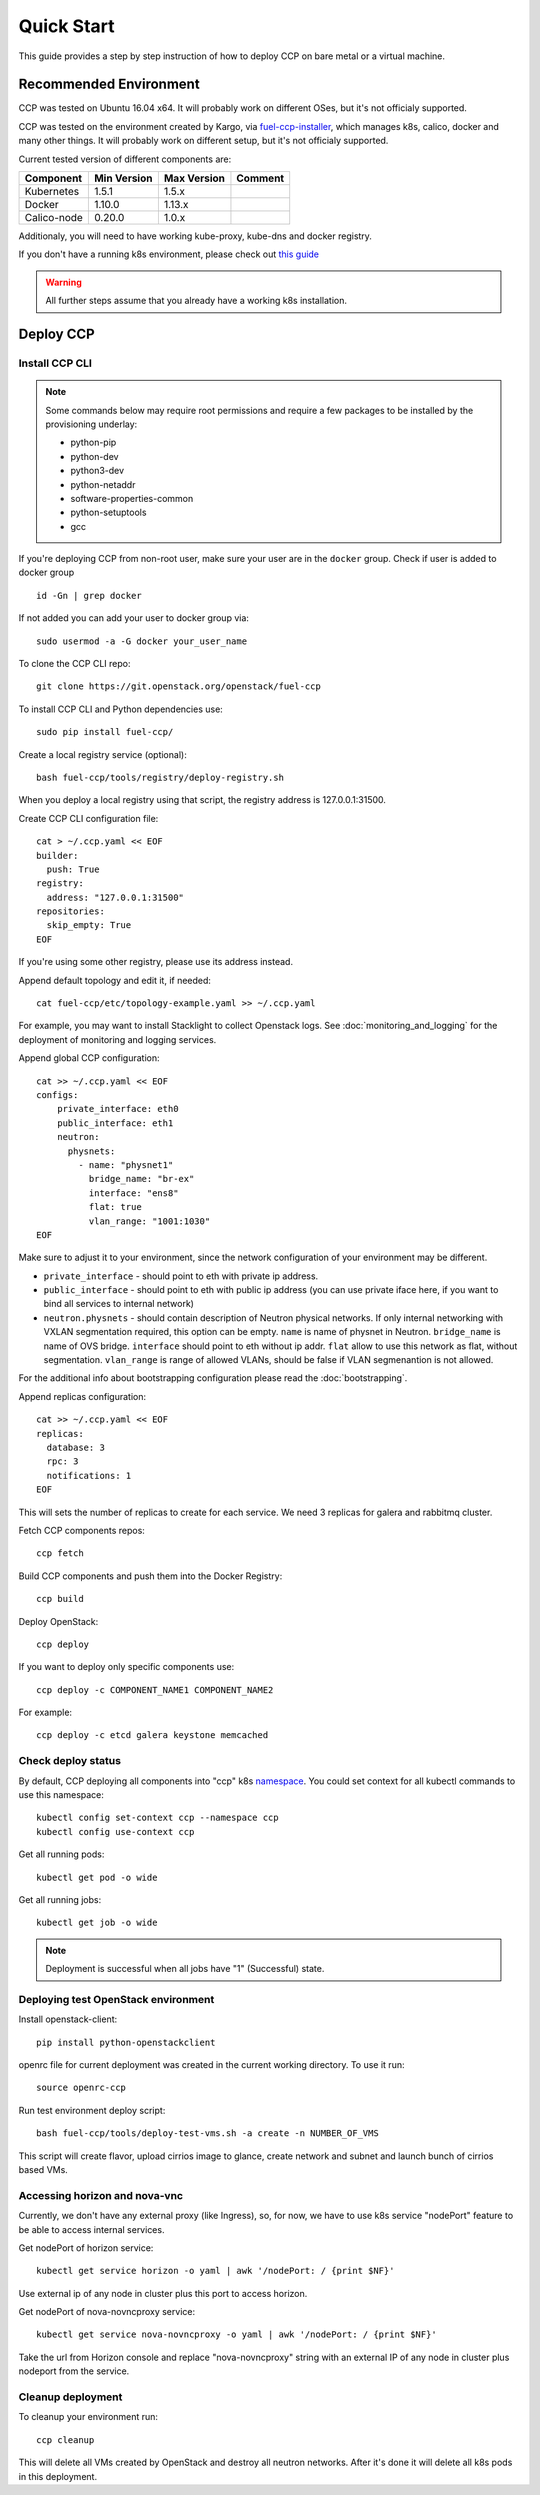 .. _quickstart:

===========
Quick Start
===========

This guide provides a step by step instruction of how to deploy CCP on bare
metal or a virtual machine.

Recommended Environment
=======================

CCP was tested on Ubuntu 16.04 x64. It will probably work on different OSes,
but it's not officialy supported.

CCP was tested on the environment created by Kargo, via
`fuel-ccp-installer <https://github.com/openstack/fuel-ccp-installer>`__,
which manages k8s, calico, docker and many other things. It will probably work
on different setup, but it's not officialy supported.

Current tested version of different components are:

===========   ===========  ===========  ======================================
Component     Min Version  Max Version  Comment
===========   ===========  ===========  ======================================
Kubernetes    1.5.1        1.5.x
Docker        1.10.0       1.13.x
Calico-node   0.20.0       1.0.x
===========   ===========  ===========  ======================================

Additionaly, you will need to have working kube-proxy, kube-dns and docker
registry.

If you don't have a running k8s environment, please check out `this guide
<http://fuel-ccp-installer.readthedocs.io/en/latest/quickstart.html>`__

.. WARNING:: All further steps assume that you already have a working k8s
 installation.

Deploy CCP
==========

Install CCP CLI
---------------

.. NOTE:: Some commands below may require root permissions and require
  a few packages to be installed by the provisioning underlay:

  * python-pip
  * python-dev
  * python3-dev
  * python-netaddr
  * software-properties-common
  * python-setuptools
  * gcc

If you're deploying CCP from non-root user, make sure your user are in the
``docker`` group. Check if user is added to docker group

::

  id -Gn | grep docker

If not added you can add your user to docker group via:

::

  sudo usermod -a -G docker your_user_name

To clone the CCP CLI repo:

::

    git clone https://git.openstack.org/openstack/fuel-ccp

To install CCP CLI and Python dependencies use:

::

    sudo pip install fuel-ccp/

Create a local registry service (optional):

::

    bash fuel-ccp/tools/registry/deploy-registry.sh

When you deploy a local registry using that script, the registry
address is 127.0.0.1:31500.

Create CCP CLI configuration file:

::

    cat > ~/.ccp.yaml << EOF
    builder:
      push: True
    registry:
      address: "127.0.0.1:31500"
    repositories:
      skip_empty: True
    EOF

If you're using some other registry, please use its address instead.

Append default topology and edit it, if needed:

::

    cat fuel-ccp/etc/topology-example.yaml >> ~/.ccp.yaml

For example, you may want to install Stacklight to collect Openstack logs.
See :doc:`monitoring_and_logging` for the deployment of monitoring and
logging services.

Append global CCP configuration:

::

    cat >> ~/.ccp.yaml << EOF
    configs:
        private_interface: eth0
        public_interface: eth1
        neutron:
          physnets:
            - name: "physnet1"
              bridge_name: "br-ex"
              interface: "ens8"
              flat: true
              vlan_range: "1001:1030"
    EOF

Make sure to adjust it to your environment, since the network configuration of
your environment may be different.

- ``private_interface`` - should point to eth with private ip address.
- ``public_interface`` - should point to eth with public ip address (you can
  use private iface here, if you want to bind all services to internal
  network)
- ``neutron.physnets`` - should contain description of Neutron physical
  networks. If only internal networking with VXLAN segmentation required,
  this option can be empty.
  ``name`` is name of physnet in Neutron.
  ``bridge_name`` is name of OVS bridge.
  ``interface`` should point to eth without ip addr.
  ``flat`` allow to use this network as flat, without segmentation.
  ``vlan_range`` is range of allowed VLANs, should be false if VLAN
  segmenantion is not allowed.

For the additional info about bootstrapping configuration please read the
:doc:`bootstrapping`.

Append replicas configuration:

::

    cat >> ~/.ccp.yaml << EOF
    replicas:
      database: 3
      rpc: 3
      notifications: 1
    EOF

This will sets the number of replicas to create for each service. We need 3
replicas for galera and rabbitmq cluster.

Fetch CCP components repos:

::

    ccp fetch

Build CCP components and push them into the Docker Registry:

::

    ccp build

Deploy OpenStack:

::

    ccp deploy

If you want to deploy only specific components use:

::

    ccp deploy -c COMPONENT_NAME1 COMPONENT_NAME2

For example:

::

    ccp deploy -c etcd galera keystone memcached

Check deploy status
-------------------

By default, CCP deploying all components into "ccp" k8s
`namespace <http://kubernetes.io/docs/user-guide/namespaces/>`__.
You could set context for all kubectl commands to use this namespace:

::

    kubectl config set-context ccp --namespace ccp
    kubectl config use-context ccp

Get all running pods:

::

    kubectl get pod -o wide


Get all running jobs:

::

    kubectl get job -o wide

.. NOTE:: Deployment is successful when all jobs have "1" (Successful) state.

Deploying test OpenStack environment
------------------------------------

Install openstack-client:

::

    pip install python-openstackclient

openrc file for current deployment was created in the current working
directory.
To use it run:

::

    source openrc-ccp


Run test environment deploy script:

::

    bash fuel-ccp/tools/deploy-test-vms.sh -a create -n NUMBER_OF_VMS

This script will create flavor, upload cirrios image to glance, create network
and subnet and launch bunch of cirrios based VMs.


Accessing horizon and nova-vnc
------------------------------

Currently, we don't have any external proxy (like Ingress), so, for now, we
have to use k8s service "nodePort" feature to be able to access internal
services.

Get nodePort of horizon service:

::

    kubectl get service horizon -o yaml | awk '/nodePort: / {print $NF}'

Use external ip of any node in cluster plus this port to access horizon.

Get nodePort of nova-novncproxy service:

::

    kubectl get service nova-novncproxy -o yaml | awk '/nodePort: / {print $NF}'

Take the url from Horizon console and replace "nova-novncproxy" string with an
external IP of any node in cluster plus nodeport from the service.

Cleanup deployment
---------------------

To cleanup your environment run:

::

    ccp cleanup

This will delete all VMs created by OpenStack and destroy all neutron networks.
After it's done it will delete all k8s pods in this deployment.
